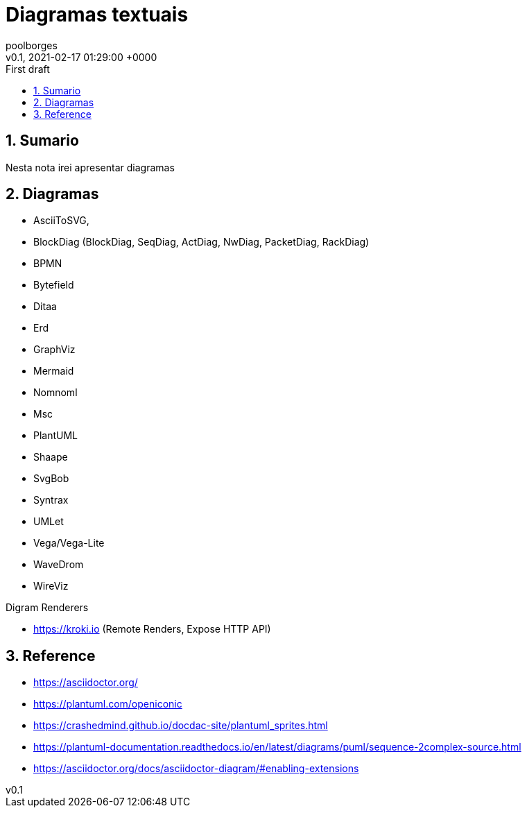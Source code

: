 = Diagramas textuais
:page-layout: note
:author: poolborges
:revnumber: v0.1
:revdate: 2021-02-17 01:29:00 +0000
:revremark: First draft
:version-label:
:generated_: {localdate} {localtime}
:generated: {docdatetime}
:page-modified_date: 2021-02-23 11:22:00 +0000
:sectnums:                                                          
:toc:                                                               
:toclevels: 3                                                      
:toc-title!: Conteudo  
:page-description: Lista de Diagramas baseado em texto

[[doc.summary]]
== Sumario

Nesta nota irei apresentar diagramas 

== Diagramas 

* AsciiToSVG, 
* BlockDiag (BlockDiag, SeqDiag, ActDiag, NwDiag, PacketDiag, RackDiag)
* BPMN
* Bytefield
* Ditaa
* Erd
* GraphViz
* Mermaid
* Nomnoml
* Msc
* PlantUML
* Shaape
* SvgBob
* Syntrax
* UMLet
* Vega/Vega-Lite
* WaveDrom
* WireViz


Digram Renderers

* https://kroki.io (Remote Renders, Expose HTTP API)

== Reference

* https://asciidoctor.org/
* https://plantuml.com/openiconic
* https://crashedmind.github.io/docdac-site/plantuml_sprites.html
* https://plantuml-documentation.readthedocs.io/en/latest/diagrams/puml/sequence-2complex-source.html
* https://asciidoctor.org/docs/asciidoctor-diagram/#enabling-extensions